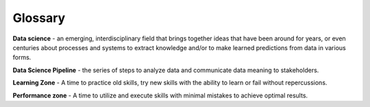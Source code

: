 .. Copyright (C)  Google, Runestone Interactive LLC
   This work is licensed under the Creative Commons Attribution-ShareAlike 4.0
   International License. To view a copy of this license, visit
   http://creativecommons.org/licenses/by-sa/4.0/.

Glossary
========

**Data science** - an emerging, interdisciplinary field that brings together ideas that have been around for years, or even centuries about processes and systems to extract knowledge and/or to make learned predictions from data in various forms.

**Data Science Pipeline** - the series of steps to analyze data and communicate data meaning to stakeholders.

**Learning Zone** - A time to practice old skills, try new skills with the ability to learn or fail without repercussions.

**Performance zone** - A time to utilize and execute skills with minimal mistakes to achieve optimal results.
